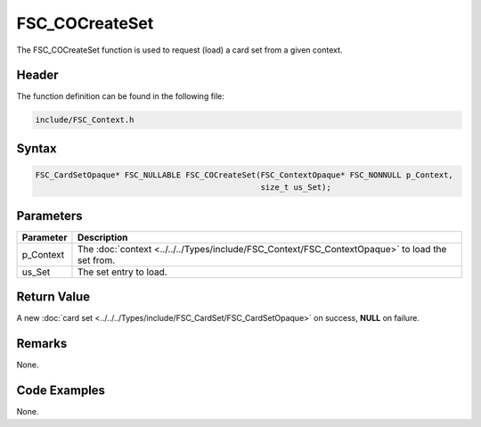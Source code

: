 FSC_COCreateSet
===============
The FSC_COCreateSet function is used to request (load) a card set from a given 
context.

Header
------
The function definition can be found in the following file:

.. code-block:: c

    include/FSC_Context.h


Syntax
------
.. code-block:: c

    FSC_CardSetOpaque* FSC_NULLABLE FSC_COCreateSet(FSC_ContextOpaque* FSC_NONNULL p_Context, 
                                                    size_t us_Set);


Parameters
----------
.. list-table::
    :header-rows: 1

    * - Parameter
      - Description
    * - p_Context
      - The :doc:`context <../../../Types/include/FSC_Context/FSC_ContextOpaque>`
        to load the set from.
    * - us_Set
      - The set entry to load.


Return Value
------------
A new :doc:`card set <../../../Types/include/FSC_CardSet/FSC_CardSetOpaque>` on 
success, **NULL** on failure.

Remarks
-------
None.

Code Examples
-------------
None.